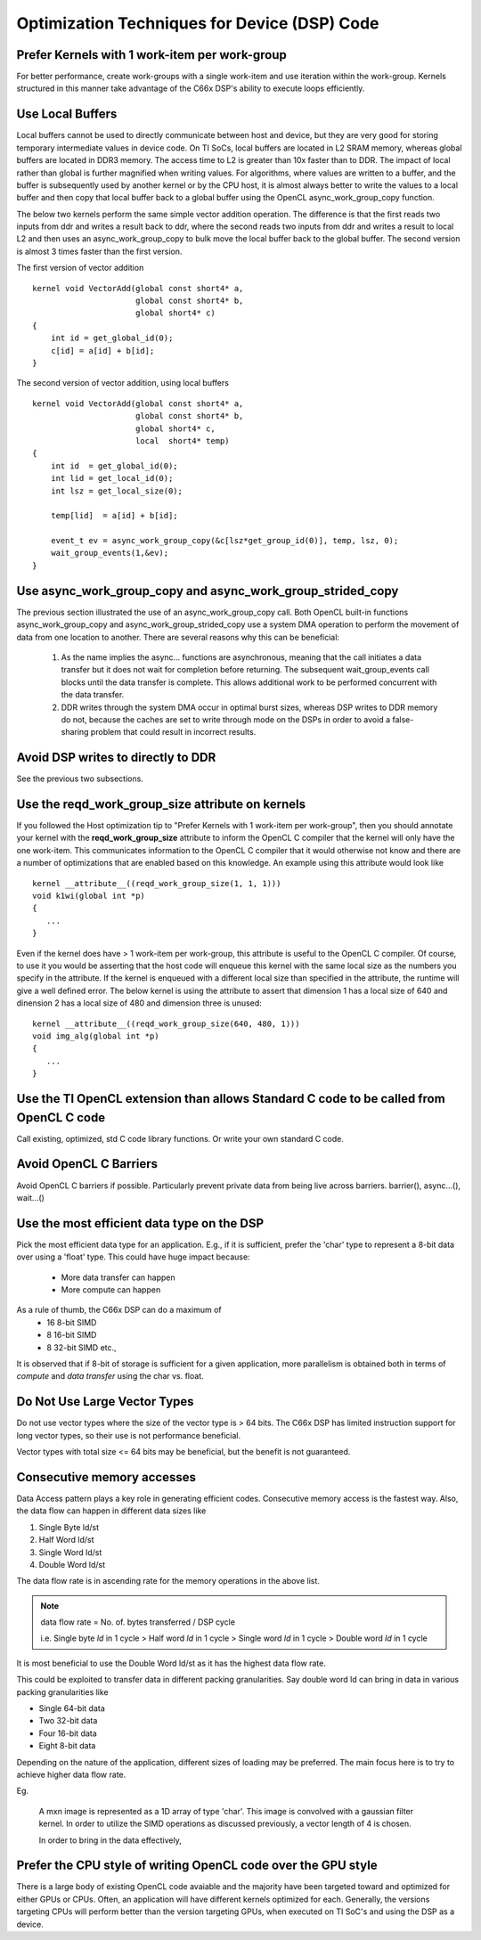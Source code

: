 Optimization Techniques for Device (DSP) Code
********************************************* 

Prefer Kernels with 1 work-item per work-group
==============================================
For better performance, create work-groups with a single work-item and use iteration within the work-group. Kernels structured in this manner take advantage of the C66x DSP's ability to execute loops efficiently.


Use Local Buffers
=================
Local buffers cannot be used to directly communicate between host and device,
but they are very good for storing temporary intermediate values in device code.
On TI SoCs, local buffers are located in L2 SRAM memory, whereas global buffers
are located in DDR3 memory.  The access time to L2 is greater than 10x faster
than to DDR.  The impact of local rather than global is further magnified when
writing values.  For algorithms, where values are written to a
buffer, and the buffer is subsequently used by another kernel or by the CPU host, it is almost
always better to write the values to a local buffer and then copy that local
buffer back to a global buffer using the OpenCL async_work_group_copy
function.  

The below two kernels perform the same simple vector addition operation. The
difference is that the first reads two inputs from ddr and writes a result back
to ddr, where the second reads two inputs from ddr and writes a result to local
L2 and then uses an async_work_group_copy to bulk move the local buffer back to
the global buffer.  The second version is almost 3 times faster than the first
version.

The first version of vector addition ::

    kernel void VectorAdd(global const short4* a, 
                          global const short4* b, 
                          global short4* c) 
    {
        int id = get_global_id(0);
        c[id] = a[id] + b[id];
    }


The second version of vector addition, using local buffers ::

    kernel void VectorAdd(global const short4* a, 
                          global const short4* b, 
                          global short4* c, 
                          local  short4* temp) 
    {
        int id  = get_global_id(0);
        int lid = get_local_id(0);
        int lsz = get_local_size(0);

        temp[lid]  = a[id] + b[id];

        event_t ev = async_work_group_copy(&c[lsz*get_group_id(0)], temp, lsz, 0); 
        wait_group_events(1,&ev); 
    }


Use async_work_group_copy and async_work_group_strided_copy
===========================================================
The previous section illustrated the use of an async_work_group_copy call.
Both OpenCL built-in functions async_work_group_copy and 
async_work_group_strided_copy use a system DMA operation to perform the 
movement of data from one location to another.  There are several reasons 
why this can be beneficial:

    #. As the name implies the async... functions are asynchronous, meaning that
       the call initiates a data transfer but it does not wait for completion 
       before returning.  The subsequent wait_group_events call blocks until 
       the data transfer is complete.  This allows additional work to be 
       performed concurrent with the data transfer.

    #. DDR writes through the system DMA occur in optimal burst sizes, whereas 
       DSP writes to DDR memory do not, because the caches are set to write 
       through mode on the DSPs in order to avoid a false-sharing problem that 
       could result in incorrect results.


Avoid DSP writes to directly to DDR
===================================
See the previous two subsections.

Use the reqd_work_group_size attribute on kernels
=================================================
If you followed the Host optimization tip to "Prefer Kernels with 1
work-item per work-group", then you should annotate your kernel with the
**reqd_work_group_size** attribute to inform the OpenCL C compiler that the
kernel will only have the one work-item. This communicates information to the
OpenCL C compiler that it would otherwise not know and there are a number of
optimizations that are enabled based on this knowledge. An example using this
attribute would look like ::

    kernel __attribute__((reqd_work_group_size(1, 1, 1)))
    void k1wi(global int *p)
    {
       ...
    }

Even if the kernel does have > 1 work-item per work-group, this attribute is
useful to the OpenCL C compiler.  Of course, to use it you would be asserting
that the host code will enqueue this kernel with the same local size as the 
numbers you specify in the attribute. If the kernel is enqueued with a different 
local size than specified in the attribute, the runtime will give a well defined 
error. The below kernel is using the attribute to assert that dimension 1 has a
local size of 640 and dinension 2 has a local size of 480 and dimension three
is unused::

    kernel __attribute__((reqd_work_group_size(640, 480, 1)))
    void img_alg(global int *p)
    {
       ...
    }

Use the TI OpenCL extension than allows Standard C code to be called from OpenCL C code
==============================================================================================
Call existing, optimized, std C code library functions.
Or write your own standard C code.

Avoid OpenCL C Barriers
=======================
Avoid OpenCL C barriers if possible. Particularly prevent private data from being live across barriers.
barrier(), async...(), wait...()

Use the most efficient data type on the DSP
===========================================
Pick the most efficient data type for an application. E.g., if it is sufficient, prefer the 'char' type to represent a 8-bit data over using a 'float' type. This could have huge impact because:

  * More data transfer can happen
  * More compute can happen

As a rule of thumb, the C66x DSP can do a maximum of
  * 16 8-bit SIMD
  * 8 16-bit SIMD
  * 8 32-bit SIMD etc.,

It is observed that if 8-bit of storage is sufficient for a given application, more parallelism is obtained both in terms of *compute* and *data transfer* using the char vs. float.

Do Not Use Large Vector Types
=============================
Do not use vector types where the size of the vector type is > 64 bits. The C66x DSP has limited instruction support for long vector types, so their use is not performance beneficial.

Vector types with total size <= 64 bits may be beneficial, but the benefit is not guaranteed.

Consecutive memory accesses
===========================
Data Access pattern plays a key role in generating efficient codes. Consecutive memory access is the fastest way. Also, the data flow can happen in different data sizes like
 
1. Single Byte ld/st 
2. Half Word ld/st
3. Single Word ld/st
4. Double Word ld/st

The data flow rate is in ascending rate for the memory operations in the above list. 

.. note:: 
   data flow rate = No. of. bytes transferred / DSP cycle
   
   i.e. Single byte *ld* in 1 cycle > Half word *ld* in 1 cycle > Single word *ld* in 1 cycle > Double word *ld* in 1 cycle

It is most beneficial to use the Double Word ld/st as it has the highest data flow rate.

This could be exploited to transfer data in different packing granularities. Say double word ld can bring in data in various packing granularities like

* Single 64-bit data
* Two 32-bit data
* Four 16-bit data
* Eight 8-bit data

Depending on the nature of the application, different sizes of loading may be preferred. The main focus here is to try to achieve higher data flow rate.

Eg.

  A mxn image is represented as a 1D array of type 'char'. This image is convolved with a gaussian filter kernel. In order to utilize the SIMD operations as discussed previously, a vector length of 4 is chosen.

  In order to bring in the data effectively,

.. highlight:: c
   :linenothreshold: 5

.. code-block:: c
   :linenos:

   char* image;
   char4 r1_7654, r1_3210;

   r1_7654 = vload4(0, image);
   r1_3210 = vload4(4, image);


.. Native math operations vs. standard ones.
.. ----------------------------------------------------------------------------------------

.. Use the TI Std C intrinsics 
.. ----------------------------------------------------------------------------------------

.. Fixed point over floating point if possible
.. ----------------------------------------------------------------------------------------

.. Double buffer technique
.. ----------------------------------------------------------------------------------------

.. Low level DSP optimization
.. ----------------------------------------------------------------------------------------

Prefer the CPU style of writing OpenCL code over the GPU style
==============================================================
There is a large body of existing OpenCL code avaiable and the majority have
been targeted toward and optimized for either GPUs or CPUs.  Often, an
application will have different kernels optimized for each.  Generally, the
versions targeting CPUs will perform better than the version targeting GPUs,
when executed on TI SoC's and using the DSP as a device.


